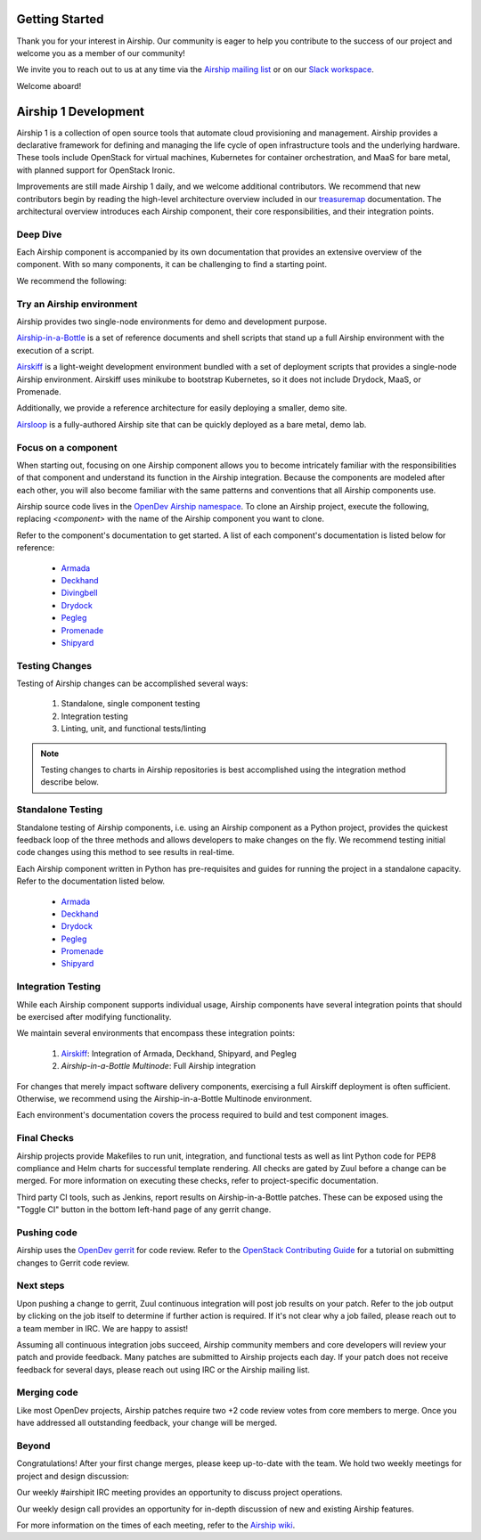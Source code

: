 ..
      Licensed under the Apache License, Version 2.0 (the "License"); you may
      not use this file except in compliance with the License. You may obtain
      a copy of the License at

          http://www.apache.org/licenses/LICENSE-2.0

      Unless required by applicable law or agreed to in writing, software
      distributed under the License is distributed on an "AS IS" BASIS, WITHOUT
      WARRANTIES OR CONDITIONS OF ANY KIND, either express or implied. See the
      License for the specific language governing permissions and limitations
      under the License.

===============
Getting Started
===============

Thank you for your interest in Airship. Our community is eager to help you
contribute to the success of our project and welcome you as a member of our
community!

We invite you to reach out to us at any time via the `Airship mailing list`_ or
on our `Slack workspace`_.

Welcome aboard!

.. _Airship mailing list: http://lists.airshipit.org
.. _Slack workspace: http://airshipit.org/slack

=====================
Airship 1 Development
=====================

Airship 1 is a collection of open source tools that automate cloud provisioning
and management. Airship provides a declarative framework for defining and
managing the life cycle of open infrastructure tools and the underlying
hardware. These tools include OpenStack for virtual machines, Kubernetes for
container orchestration, and MaaS for bare metal, with planned support for
OpenStack Ironic.

Improvements are still made Airship 1 daily, and we welcome additional
contributors. We recommend that new contributors begin by reading the
high-level architecture overview included in our `treasuremap`_ documentation.
The architectural overview introduces each Airship component, their core
responsibilities, and their integration points.

.. _treasuremap: https://docs.airshipit.org/treasuremap

Deep Dive
---------

Each Airship component is accompanied by its own documentation that provides an
extensive overview of the component. With so many components, it can be
challenging to find a starting point.

We recommend the following:

Try an Airship environment
--------------------------

Airship provides two single-node environments for demo and development purpose.

`Airship-in-a-Bottle`_ is a set of reference documents and shell scripts that
stand up a full Airship environment with the execution of a script.

`Airskiff`_ is a light-weight development environment bundled with a set of
deployment scripts that provides a single-node Airship environment. Airskiff
uses minikube to bootstrap Kubernetes, so it does not include Drydock, MaaS, or
Promenade.

Additionally, we provide a reference architecture for easily deploying a
smaller, demo site.

`Airsloop`_ is a fully-authored Airship site that can be quickly deployed as a
bare metal, demo lab.

.. _Airship-in-a-Bottle: https://opendev.org/airship/treasuremap/src/branch/master/tools/deployment/aiab

.. _Airskiff: https://docs.airshipit.org/treasuremap/airskiff.html

.. _Airsloop: https://docs.airshipit.org/treasuremap/airsloop.html

Focus on a component
--------------------

When starting out, focusing on one Airship component allows you to become
intricately familiar with the responsibilities of that component and understand
its function in the Airship integration. Because the components are modeled
after each other, you will also become familiar with the same patterns and
conventions that all Airship components use.

Airship source code lives in the `OpenDev Airship namespace`_. To clone an
Airship project, execute the following, replacing `<component>` with the name
of the Airship component you want to clone.

.. code-block bash::

  git clone https://opendev.org/airship/<component>.git

Refer to the component's documentation to get started. A list of each
component's documentation is listed below for reference:

    * `Armada`_
    * `Deckhand`_
    * `Divingbell`_
    * `Drydock`_
    * `Pegleg`_
    * `Promenade`_
    * `Shipyard`_

.. _OpenDev Airship namespace: https://opendev.org/airship

.. _Armada: https://airship-armada.readthedocs.io

.. _Deckhand: https://airship-deckhand.readthedocs.io

.. _Divingbell: https://airship-divingbell.readthedocs.io

.. _Drydock: https://airship-drydock.readthedocs.io

.. _Pegleg: https://airship-pegleg.readthedocs.io

.. _Promenade: https://airship-promenade.readthedocs.io

.. _Shipyard: https://airship-shipyard.readthedocs.io

Testing Changes
---------------

Testing of Airship changes can be accomplished several ways:

    #. Standalone, single component testing
    #. Integration testing
    #. Linting, unit, and functional tests/linting

.. note:: Testing changes to charts in Airship repositories is best
    accomplished using the integration method describe below.

Standalone Testing
------------------

Standalone testing of Airship components, i.e. using an Airship component as a
Python project, provides the quickest feedback loop of the three methods and
allows developers to make changes on the fly. We recommend testing initial code
changes using this method to see results in real-time.

Each Airship component written in Python has pre-requisites and guides for
running the project in a standalone capacity. Refer to the documentation listed
below.

    * `Armada`_
    * `Deckhand`_
    * `Drydock`_
    * `Pegleg`_
    * `Promenade`_
    * `Shipyard`_

Integration Testing
-------------------

While each Airship component supports individual usage, Airship components
have several integration points that should be exercised after modifying
functionality.

We maintain several environments that encompass these integration points:

    #. `Airskiff`_: Integration of Armada, Deckhand, Shipyard, and Pegleg
    #. `Airship-in-a-Bottle Multinode`: Full Airship integration

For changes that merely impact software delivery components, exercising a full
Airskiff deployment is often sufficient. Otherwise, we recommend using the
Airship-in-a-Bottle Multinode environment.

Each environment's documentation covers the process required to build and test
component images.

.. _Airskiff: https://docs.airshipit.org/treasuremap/airskiff.html

.. _Airship-in-a-Bottle Multinode: https://opendev.org/airship/treasuremap/src/branch/master/tools/deployment/aiab

Final Checks
------------

Airship projects provide Makefiles to run unit, integration, and functional
tests as well as lint Python code for PEP8 compliance and Helm charts for
successful template rendering. All checks are gated by Zuul before a change can
be merged. For more information on executing these checks, refer to
project-specific documentation.

Third party CI tools, such as Jenkins, report results on Airship-in-a-Bottle
patches. These can be exposed using the "Toggle CI" button in the bottom
left-hand page of any gerrit change.

Pushing code
------------

Airship uses the `OpenDev gerrit`_ for code review. Refer to the `OpenStack
Contributing Guide`_ for a tutorial on submitting changes to Gerrit code
review.

.. _OpenDev gerrit: https://review.opendev.org

.. _OpenStack Contributing Guide: https://docs.openstack.org/horizon/latest/contributor/contributing.html

Next steps
----------

Upon pushing a change to gerrit, Zuul continuous integration will post job
results on your patch. Refer to the job output by clicking on the job itself to
determine if further action is required. If it's not clear why a job failed,
please reach out to a team member in IRC. We are happy to assist!

Assuming all continuous integration jobs succeed, Airship community members and
core developers will review your patch and provide feedback. Many patches are
submitted to Airship projects each day. If your patch does not receive feedback
for several days, please reach out using IRC or the Airship mailing list.

Merging code
------------

Like most OpenDev projects, Airship patches require two +2 code review votes
from core members to merge. Once you have addressed all outstanding feedback,
your change will be merged.

Beyond
------

Congratulations! After your first change merges, please keep up-to-date with
the team. We hold two weekly meetings for project and design discussion:

Our weekly #airshipit IRC meeting provides an opportunity to discuss project
operations.

Our weekly design call provides an opportunity for in-depth discussion of new
and existing Airship features.

For more information on the times of each meeting, refer to the `Airship
wiki`_.

.. _Airship wiki: https://wiki.openstack.org/wiki/Airship
